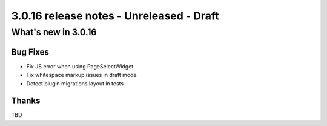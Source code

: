 .. _upgrade-to-3.0.16:

#########################################
3.0.16 release notes - Unreleased - Draft
#########################################

********************
What's new in 3.0.16
********************

Bug Fixes
=========

* Fix JS error when using PageSelectWidget
* Fix whitespace markup issues in draft mode
* Detect plugin migrations layout in tests



Thanks
======

TBD
